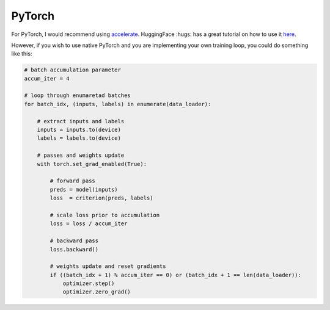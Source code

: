 PyTorch
-------

For PyTorch, I would recommend using
`accelerate <https://pypi.org/project/accelerate/>`_.
HuggingFace :hugs: has a great tutorial on how to use it
`here <https://huggingface.co/docs/accelerate/usage_guides/gradient_accumulation>`_.

However, if you wish to use native PyTorch and you are implementing
your own training loop, you could do something like this:

.. code-block:: python

    # batch accumulation parameter
    accum_iter = 4

    # loop through enumaretad batches
    for batch_idx, (inputs, labels) in enumerate(data_loader):

        # extract inputs and labels
        inputs = inputs.to(device)
        labels = labels.to(device)

        # passes and weights update
        with torch.set_grad_enabled(True):
            
            # forward pass 
            preds = model(inputs)
            loss  = criterion(preds, labels)

            # scale loss prior to accumulation
            loss = loss / accum_iter

            # backward pass
            loss.backward()

            # weights update and reset gradients
            if ((batch_idx + 1) % accum_iter == 0) or (batch_idx + 1 == len(data_loader)):
                optimizer.step()
                optimizer.zero_grad()

